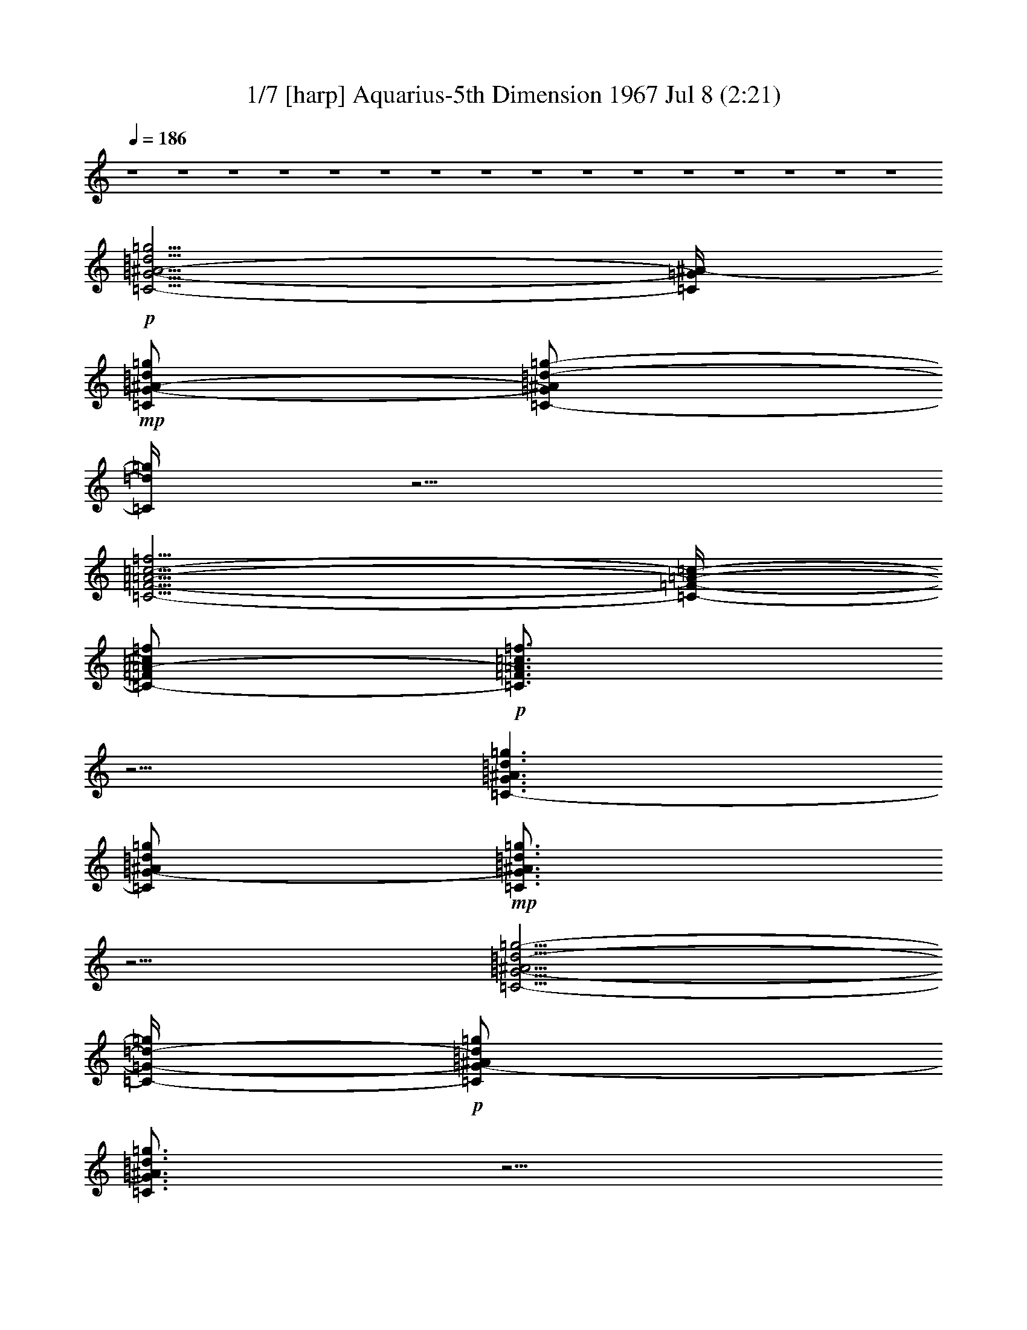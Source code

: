 %  Aquarius
%  conversion by morganfey
%  http://fefeconv.mirar.org/?filter_user=morganfey&view=all
%  8 Jul 5:22
%  using Firefern's ABC converter
%  
%  Artist: 
%  Mood: unknown
%  

X:1
T: 1/7 [harp] Aquarius-5th Dimension 1967 Jul 8 (2:21)
Z: Transcribed by Firefern's ABC sequencer
%  Transcribed for Lord of the Rings Online playing
%  Transpose: 0 (0 octaves)
%  Tempo factor: 100%
L: 1/4
K: C
Q: 1/4=186
z4 z4 z4 z4 z4 z4 z4 z4 z4 z4 z4 z4 z4 z4 z4 z4
+p+ [=C5/4-=G5/4-^A5/4-=d5/4=g5/4]
[=C/4=G/4^A/4-]
+mp+ [=C/2=G/2-^A/2-=d/2=g/2]
[=C/2-=G/2^A/2=d/2-=g/2-]
[=C/4=d/4=g/4]
z5/4
[=C5/4-=F5/4-=A5/4-=c5/4-=f5/4]
[=C/4-=F/4-=A/4-=c/4-]
[=C/2-=F/2=A/2-=c/2=f/2]
+p+ [=C3/4=F3/4=A3/4=c3/4=f3/4]
z5/4
[=C3/2-=G3/2^A3/2=d3/2=g3/2]
[=C/2=G/2-^A/2=d/2=g/2]
+mp+ [=C3/4=G3/4^A3/4=d3/4=g3/4]
z5/4
[=C5/4-=G5/4-^A5/4=d5/4-=g5/4-]
[=C/4-=G/4-=d/4-=g/4]
+p+ [=C/2=G/2-^A/2=d/2=g/2]
[=C3/4=G3/4^A3/4=d3/4=g3/4]
z5/4
[=C3/2=G3/2-^A3/2=d3/2=g3/2]
[=C/2-=G/2^A/2-=d/2=g/2]
+mp+ [=C/2-=G/2^A/2-=d/2-=g/2-]
[=C/4^A/4=d/4=g/4]
z5/4
[=C3/2=F3/2=A3/2=c3/2=f3/2]
[=C/2-=F/2=A/2-=c/2=f/2]
[=C3/4=F3/4-=A3/4=c3/4=f3/4]
+pp+ =F/4
z
+p+ [=C3/2-=G3/2^A3/2-=d3/2=g3/2]
[=C/2=G/2^A/2=d/2=g/2]
+mp+ [=C3/4=G3/4^A3/4=d3/4=g3/4]
z5/4
[=C3/2-=G3/2-^A3/2=d3/2=g3/2]
[=C/2=G/2^A/2-=d/2=g/2]
+p+ [=C/2-=G/2^A/2-=d/2-=g/2-]
[=C/4^A/4=d/4=g/4]
z5/4
[=C3/2-=G3/2-^A3/2=d3/2-=g3/2]
[=C/2=G/2^A/2=d/2=g/2]
+mp+ [=C3/4=G3/4^A3/4=d3/4=g3/4-]
=g/4
z
[=C5/4-=F5/4-=A5/4-=c5/4-=f5/4]
[=C/4-=F/4-=A/4=c/4-]
[=C/2=F/2=A/2=c/2=f/2]
[=C3/4=F3/4-=A3/4=c3/4=f3/4]
+p+ =F/4
z
[=C5/4-=G5/4-^A5/4-=d5/4-=g5/4]
[=C/4-=G/4^A/4=d/4]
[=C/2-=G/2-^A/2=d/2=g/2]
+mp+ [=C3/4=G3/4^A3/4=d3/4=g3/4-]
=g/4
z
[=C5/4-=G5/4-^A5/4-=d5/4-=g5/4]
[=C/4-=G/4^A/4=d/4]
[=C/2=G/2-^A/2-=d/2=g/2]
+p+ [=C3/4=G3/4^A3/4=d3/4=g3/4]
z5/4
+mp+ [^D5/4-^A5/4-^d5/4=g5/4]
+p+ [^D/4^A/4]
[^D/2^A/2^d/2-=g/2]
[^D3/4^A3/4^d3/4=g3/4]
z5/4
[=F3/2=c3/2-=f3/2=a3/2]
[=F/2-=c/2-=f/2-=a/2]
[=F3/4=c3/4=f3/4=a3/4]
z5/4
[=F3/4-^A3/4-=d3/4-=f3/4^a3/4]
[=F/4^A/4=d/4]
z4 z3
[^G,3/2-^D3/2^G3/2-=c3/2-^d3/2^g3/2]
[^G,/2-^D/2-^G/2-=c/2-^d/2^g/2-]
[^G,/2-^D/2-^G/2-=c/2^d/2-^g/2]
+mp+ [^G,/4-^D/4^G/4-=c/4-^d/4-^g/4-]
[^G,/4^G/4=c/4-^d/4-^g/4-]
[=c/4^d/4-^g/4]
+p+ ^d/4
z/2
[^G,5/4-^D5/4-^G5/4-=c5/4-^d5/4^g5/4]
[^G,/4^D/4^G/4=c/4-]
[^G,/4^D/4-^G/4-=c/4-^d/4-^g/4-]
[^D/4-^G/4-=c/4-^d/4^g/4]
+mp+ [^G,/2-^D/2-^G/2-=c/2-^d/2^g/2]
+p+ [^G,/4^D/4^G/4=c/4^d/4-^g/4-]
[^d/4^g/4]
z/2
[^G,/2-^D/2-^G/2=c/2-^d/2^g/2]
+mp+ [^G,3/2-^D3/2^G3/2=c3/2^d3/2^g3/2]
+p+ [^G,/2-^D/2^G/2-=c/2^d/2^g/2]
+mp+ [^G,/2-^D/2^G/2-=c/2-^d/2^g/2]
[^G,/4^D/4^G/4=c/4^d/4^g/4]
z3/4
+p+ [^G,/2-^D/2-^G/2-=c/2-^d/2-^g/2]
[^G,3/2-^D3/2-^G3/2-=c3/2^d3/2^g3/2]
+mp+ [^G,/2-^D/2^G/2-=c/2-^d/2^g/2]
+p+ [^G,/2-^D/2-^G/2-=c/2-^d/2^g/2]
[^G,/4^D/4^G/4=c/4^d/4^g/4-]
^g/4
z/2
[=C/4-=G/4=c/4-=g/4-]
[=C/4-=c/4=g/4]
+mp+ [=C5/4=G5/4-=c5/4-^d5/4-=g5/4-]
[=G/4=c/4^d/4=g/4]
[=C/2-=G/2=c/2-^d/2=g/2]
+p+ [=C/2-=G/2-=c/2-^d/2=g/2]
+mp+ [=C/4=G/4=c/4^d/4=g/4]
z3/4
+p+ [=C/2=G/2-=c/2^d/2=g/2]
[=C3/2-=G3/2-=c3/2^d3/2=g3/2]
+mp+ [=C/2-=G/2-=c/2-^d/2=g/2]
[=C/2-=G/2-=c/2^d/2-=g/2]
+p+ [=C/4=G/4=c/4^d/4-=g/4-]
[^d/4-=g/4]
^d/4
z/4
+pp+ =f/2
+mp+ [=F,5/4-=C5/4-=F5/4-=A5/4-=c5/4=f5/4-]
[=F,/4-=C/4=F/4-=A/4-=f/4]
+p+ [=F,/4-=C/4=F/4-=A/4-=c/4-=f/4-]
[=F,/4=F/4-=A/4=c/4=f/4]
+mp+ [=F,/2-=C/2-=F/2-=A/2=c/2-=f/2]
[=F,/4=C/4=F/4=A/4=c/4=f/4-]
+p+ =f/4
z/2
[=F,/4=C/4=F/4-=A/4-=c/4-=f/4-]
+pp+ [=F/4-=A/4=c/4=f/4]
+mp+ [=F,3/2-=C3/2-=F3/2=A3/2=c3/2=f3/2]
[=F,-=C-=F-=A=c-=f]
[=F,/4=C/4=F/4=A/4-=c/4-=f/4-]
[=A/4=c/4=f/4]
z/2
+pp+ [=F,/2=C/2=F/2-=A/2=c/2=f/2]
+mp+ [=F,3/2-=C3/2=F3/2-=A3/2=c3/2-=f3/2]
[=F,-=C-=F-=A=c-=f]
+p+ [=F,/4-=C/4=F/4=A/4-=c/4=f/4-]
[=F,/4=A/4-=f/4-]
[=A/4=f/4]
z/4
+mp+ [=F,/4-=C/4=F/4-=A/4-=c/4-=f/4-]
[=F,/4=F/4-=A/4-=c/4=f/4]
[=F,-=C-=F-=A-=c-=f]
+p+ [=F,/2-=C/2-=F/2-=A/2=c/2=f/2]
+mp+ [=F,/2-=C/2=F/2=A/2-=c/2-=f/2-]
[=F,/2-=C/2-=F/2-=A/2=c/2-=f/2]
[=F,/4=C/4=F/4-=A/4-=c/4=f/4-]
[=F/4=A/4=f/4]
z/2
+pp+ [=C/4-=G/4]
=C/4
+mp+ [=C3/4-=G3/4-=c3/4-^d3/4-=g3/4]
+p+ [=C/4-=G/4-=c/4-^d/4-]
[=C/4-=G/4-=c/4-^d/4=g/4-]
[=C/4-=G/4-=c/4-=g/4]
+mp+ [=C/4-=G/4=c/4-^d/4-=g/4-]
[=C/4=c/4-^d/4=g/4]
[=C/2-=G/2=c/2^d/2-=g/2]
+p+ [=C/4=G/4=c/4-^d/4-=g/4-]
[=c/4^d/4=g/4]
z/2
[=C/4-=G/4=c/4-^d/4-=g/4-]
[=C/4-=c/4^d/4=g/4]
+mp+ [=C-=G-=c^d-=g]
+p+ [=C/2-=G/2-^d/2=g/2]
+mp+ [=C/2=G/2-=c/2^d/2-=g/2-]
[=C/2=G/2-=c/2^d/2=g/2]
[=C/4=G/4=c/4^d/4=g/4-]
=g/4
z/2
+p+ [=G/4-=c/4^d/4-=g/4-]
[=G/4-^d/4=g/4]
[=C/2-=G/2-=c/2-^d/2-=g/2]
[=C=G-=c-^d=g]
+mp+ [=C/2-=G/2=c/2-^d/2=g/2]
[=C/2-=G/2-=c/2-^d/2=g/2]
+p+ [=C/4=G/4=c/4^d/4=g/4]
z3/4
[=C/2-=G/2-=c/2^d/2=g/2]
[=C/2-=G/2-=c/2-^d/2-=g/2]
+mp+ [=C-=G-=c^d=g]
[=C/2-=G/2-=c/2-^d/2=g/2-]
[=C/4-=G/4-=c/4-^d/4-=g/4]
+p+ [=C/4-=G/4-=c/4^d/4]
+mp+ [=C/4=G/4-=c/4-^d/4-=g/4-]
[=G/4-=c/4^d/4-=g/4]
+p+ [=C/4-=G/4=c/4-^d/4-=g/4-]
[=C/4=c/4^d/4=g/4]
z/2
[^A,5/4-=F5/4-^A5/4-=d5/4-=f5/4^a5/4]
[^A,/4-=F/4-^A/4-=d/4-]
[^A,/4-=F/4^A/4-=d/4-=f/4-^a/4-]
[^A,/4^A/4-=d/4-=f/4^a/4]
[^A,3/4-=F3/4^A3/4-=d3/4-=f3/4-^a3/4-]
[^A,/4^A/4=d/4=f/4-^a/4-]
[=f/4^a/4]
z/4
+pp+ [^D/4-^A/4]
^D/4
+p+ [^D/2-^A/2-^d/2=g/2-]
[^D/2-^A/2-^d/2-=g/2]
[^D/2^A/2-^d/2=g/2]
[^D/2-^A/2^d/2=g/2]
[^D^A-^d=g-]
[^A/4=g/4]
z3/4
[^A,-=F-^A-=d=f-^a-]
[^A,/4-=F/4-^A/4-=f/4-^a/4]
[^A,/4-=F/4^A/4=f/4]
[^A,/2-=F/2-^A/2-=d/2-=f/2^a/2]
[^A,=F^A=d=f-^a-]
[=f/4^a/4]
z/4
+pp+ ^D/2
+p+ [^D3/2-^A3/2-^d3/2=g3/2]
[^D/2^A/2-^d/2=g/2-]
[^D^A^d-=g-]
[^d/4=g/4-]
=g/4
z/2
[^A,-=F-^A-=d=f-^a-]
[^A,/2=F/2^A/2-=f/2^a/2]
[^A,/2=F/2-^A/2-=d/2=f/2-^a/2]
[^A,3/4-=F3/4^A3/4-=d3/4-=f3/4-^a3/4-]
[^A,/4^A/4=d/4=f/4^a/4-]
^a/2
+pp+ [^D/2^A/2^d/2]
+p+ [^D-^A-^d=g-]
[^D/2^A/2-=g/2]
+mp+ [^D/2^A/2-^d/2-=g/2]
+p+ [^D3/4-^A3/4^d3/4-=g3/4-]
[^D/4^d/4=g/4-]
=g/4
z/4
+pp+ [=C/4=G/4^d/4-=g/4-]
[^d/4=g/4]
+mp+ [=C=G-=c^d=g]
[=C/4=G/4=c/4^d/4-=g/4-]
[^d/4=g/4]
z/2
[=D-=F^A=d-=g-]
[=D/4=d/4=g/4]
z3/4
+p+ [^D-=G-^A-^d=g-]
[^D/4-=G/4-^A/4-=g/4]
[^D/4-=G/4^A/4]
+mp+ [^D3/4-=G3/4-^A3/4-^d3/4-=g3/4]
+p+ [^D/4=G/4-^A/4^d/4]
+mp+ [^D/4-=G/4^A/4^d/4-=g/4-]
[^D/4^d/4-=g/4-]
[^d/4=g/4]
z/4
+pp+ [^D/4=G/4^d/4]
z/4
+mp+ [^D-=G-^A-^d=g]
[^D/4=G/4^A/4^d/4=g/4-]
=g/4
z/2
[=D=GB-=d-=g]
+p+ [B/4=d/4]
z/4
+pp+ =g/2
+mp+ [=C-=G-=c-^d-=g]
+p+ [=C/4-=G/4-=c/4^d/4=g/4-]
+pp+ [=C/4-=G/4-=g/4]
+p+ [=C3/4-=G3/4-=c3/4-^d3/4-=g3/4]
[=C/4-=G/4-=c/4-^d/4]
+mp+ [=C/2=G/2=c/2^d/2=g/2]
z/2
+p+ [=C/2-=G/2=c/2^d/2=g/2]
[=C5/4=G5/4=c5/4^d5/4=g5/4]
z/4
+pp+ =C/4
z/4
+p+ [=C-=F-^G=c=f]
[=C/4=F/4=c/4-=f/4-]
[=c/4-=f/4]
=c/4
z/4
+mp+ [=D3/2-=G3/2-^A3/2=d3/2=g3/2]
+p+ [=D=G^A-=d=g]
[=D/2=G/2-^A/2-=d/2=g/2]
[=G/4^A/4=d/4-=g/4]
=d/4
z/2
[=C3/4-=F3/4-^G3/4=c3/4-=f3/4]
+pp+ [=C/4=F/4=c/4]
z/2
+p+ [=F,/4=C/4-=F/4-^G/4-=c/4-=f/4-]
[=C/4=F/4-^G/4-=c/4-=f/4-]
[=F,3/4-=C3/4-=F3/4-^G3/4-=c3/4-=f3/4]
[=F,/4=C/4=F/4^G/4=c/4]
[^G/4=c/4=f/4]
z/4
+pp+ [=C/4=F/4=f/4-]
=f/4
+p+ [=F,3/4-=C3/4-=F3/4-^G3/4-=c3/4=f3/4-]
[=F,/4=C/4=F/4^G/4=f/4]
[=c/4=f/4]
z/4
+mp+ [=F,/2-=C/2-=F/2^G/2-=c/2=f/2-]
[=F,=C=F^G=c=f-]
=f/4
z/4
+pp+ [=C/4-=F/4]
=C/4-
+mp+ [=F,-=C=F-^G=c-=f]
+p+ [=F,/4=F/4=c/4=f/4]
z/4
[=C/2-=F/2-^G/2=c/2=f/2-]
[=F,=C=F^G=c=f]
z/2
+pp+ [=C/4=F/4-=c/4-]
[=F/4=c/4-]
+p+ [=F,3/4-=C3/4=F3/4^G3/4=c3/4=f3/4]
=F,/4
z/2
+mp+ [=F,/2-=C/2-=F/2-^G/2-=c/2-=f/2]
+p+ [=F,3/4=C3/4=F3/4-^G3/4=c3/4=f3/4]
+pp+ =F/4
z/2
=G/2
+mp+ [=C=G^A=d=g]
z/2
+p+ [=C/2=G/2-^A/2=d/2-=g/2]
[=C=G^A=d=g]
z/2
+pp+ [=C/2-=G/2]
+p+ [=C=G^A=d=g]
z/2
[=C/2-=G/2-^A/2-=d/2=g/2-]
[=C=G^A=d=g]
=g/4
z/4
+pp+ =C/2
+p+ [=C=G^A=d=g]
z/2
[=C/2-=G/2-^A/2-=d/2-=g/2]
[=C=G^A=d=g]
z/2
[=C/2-=G/2-^A/2=d/2=g/2]
+mp+ [=C=G^A=d=g]
+p+ =g/4
z/4
[=C/2-=G/2-^A/2-=d/2-=g/2]
+mp+ [=C3/4-=G3/4-^A3/4=d3/4-=g3/4-]
[=C/4=G/4=d/4=g/4]
z/2
+pp+ [=G/2^A/2]
+p+ [=C=G^A=d=g]
=g/4
z/4
[=C/2=G/2-^A/2=d/2=g/2]
[=C/2=G/2-^A/2-=d/2-=g/2-]
[=G/4^A/4-=d/4-=g/4-]
[^A/4=d/4-=g/4-]
[=d/4=g/4-]
=g/4
+pp+ [=C/2-=G/2]
+mp+ [=C3/4=G3/4-^A3/4-=d3/4-=g3/4-]
[=G/4^A/4=d/4-=g/4-]
[=d/4=g/4]
z/4
[=C/2-=G/2^A/2=d/2-=g/2]
[=C=G^A=d-=g-]
[=d/2=g/2]
z/2
[=C3/4-=G3/4^A3/4=d3/4-=g3/4-]
[=C/4=d/4=g/4]
z/2
[=C/2-=G/2^A/2=d/2=g/2]
[=C=G^A=d-=g-]
[=d/2=g/2]
+pp+ =G/2
+mp+ [=C=G^A=d=g]
+pp+ =g/4
z/4
+p+ [=C/2=G/2^A/2=d/2=g/2]
+mp+ [=C=G^A=d-=g-]
[=d/2=g/2]
z/2
+p+ [=C5/4-=G5/4-^A5/4-=d5/4=g5/4]
[=C/4=G/4^A/4-]
+mp+ [=C/2=G/2-^A/2-=d/2=g/2]
[=C/2-=G/2^A/2=d/2-=g/2-]
[=C/4=d/4=g/4]
z5/4
[=C5/4-=F5/4-=A5/4-=c5/4-=f5/4]
[=C/4-=F/4-=A/4-=c/4-]
[=C/2-=F/2=A/2-=c/2=f/2]
[=C3/4=F3/4=A3/4=c3/4=f3/4]
z5/4
+p+ [=C3/2-=G3/2^A3/2=d3/2=g3/2]
[=C/2=G/2-^A/2=d/2=g/2]
+mp+ [=C3/4=G3/4^A3/4=d3/4=g3/4]
z5/4
[=C5/4-=G5/4-^A5/4=d5/4-=g5/4-]
[=C/4-=G/4-=d/4-=g/4]
+p+ [=C/2=G/2-^A/2=d/2=g/2]
[=C3/4=G3/4^A3/4=d3/4=g3/4]
z5/4
[=C3/2=G3/2-^A3/2=d3/2=g3/2]
[=C/2-=G/2^A/2-=d/2=g/2]
+mp+ [=C/2-=G/2^A/2-=d/2-=g/2-]
[=C/4^A/4=d/4=g/4]
z5/4
[=C3/2=F3/2=A3/2=c3/2=f3/2]
[=C/2-=F/2=A/2-=c/2=f/2]
[=C3/4=F3/4-=A3/4=c3/4=f3/4]
+pp+ =F/4
z
+p+ [=C3/2-=G3/2^A3/2-=d3/2=g3/2]
[=C/2=G/2^A/2=d/2=g/2]
+mp+ [=C3/4=G3/4^A3/4=d3/4=g3/4]
z5/4
[=C3/2-=G3/2-^A3/2=d3/2=g3/2]
[=C/2=G/2^A/2-=d/2=g/2]
+p+ [=C/2-=G/2^A/2-=d/2-=g/2-]
[=C/4^A/4=d/4=g/4]
z5/4
[=C3/2-=G3/2-^A3/2=d3/2-=g3/2]
[=C/2=G/2^A/2=d/2=g/2]
+mp+ [=C3/4=G3/4^A3/4=d3/4=g3/4-]
=g/4
z
[=C5/4-=F5/4-=A5/4-=c5/4-=f5/4]
[=C/4-=F/4-=A/4=c/4-]
[=C/2=F/2=A/2=c/2=f/2]
[=C3/4=F3/4-=A3/4=c3/4=f3/4]
+p+ =F/4
z
[=C5/4-=G5/4-^A5/4-=d5/4-=g5/4]
[=C/4-=G/4^A/4=d/4]
[=C/2-=G/2-^A/2=d/2=g/2]
+mp+ [=C3/4=G3/4^A3/4=d3/4=g3/4-]
=g/4
z
[=C5/4-=G5/4-^A5/4-=d5/4-=g5/4]
[=C/4-=G/4^A/4=d/4]
[=C/2=G/2-^A/2-=d/2=g/2]
+p+ [=C3/4=G3/4^A3/4=d3/4=g3/4]
z5/4
+mp+ [^D5/4-^A5/4-^d5/4=g5/4]
+p+ [^D/4^A/4]
[^D/2^A/2^d/2-=g/2]
[^D3/4^A3/4^d3/4=g3/4]
z5/4
[=F3/2=c3/2-=f3/2=a3/2]
[=F/2-=c/2-=f/2-=a/2]
[=F3/4=c3/4=f3/4=a3/4]
z5/4
[=F3/4-^A3/4-=d3/4-=f3/4^a3/4]
[=F/4^A/4=d/4]
z4 z3
[^G,3/2-^D3/2^G3/2-=c3/2-^d3/2^g3/2]
[^G,/2-^D/2-^G/2-=c/2-^d/2^g/2-]
[^G,/2-^D/2-^G/2-=c/2^d/2-^g/2]
+mp+ [^G,/4-^D/4^G/4-=c/4-^d/4-^g/4-]
[^G,/4^G/4=c/4-^d/4-^g/4-]
[=c/4^d/4-^g/4]
+p+ ^d/4
z/2
[^G,5/4-^D5/4-^G5/4-=c5/4-^d5/4^g5/4]
[^G,/4^D/4^G/4=c/4-]
[^G,/4^D/4-^G/4-=c/4-^d/4-^g/4-]
[^D/4-^G/4-=c/4-^d/4^g/4]
+mp+ [^G,/2-^D/2-^G/2-=c/2-^d/2^g/2]
+p+ [^G,/4^D/4^G/4=c/4^d/4-^g/4-]
[^d/4^g/4]
z/2
[^G,/2-^D/2-^G/2=c/2-^d/2^g/2]
+mp+ [^G,3/2-^D3/2^G3/2=c3/2^d3/2^g3/2]
+p+ [^G,/2-^D/2^G/2-=c/2^d/2^g/2]
+mp+ [^G,/2-^D/2^G/2-=c/2-^d/2^g/2]
[^G,/4^D/4^G/4=c/4^d/4^g/4]
z3/4
+p+ [^G,/2-^D/2-^G/2-=c/2-^d/2-^g/2]
[^G,3/2-^D3/2-^G3/2-=c3/2^d3/2^g3/2]
+mp+ [^G,/2-^D/2^G/2-=c/2-^d/2^g/2]
+p+ [^G,/2-^D/2-^G/2-=c/2-^d/2^g/2]
[^G,/4^D/4^G/4=c/4^d/4^g/4-]
^g/4
z/2
[=C/4-=G/4=c/4-=g/4-]
[=C/4-=c/4=g/4]
+mp+ [=C5/4=G5/4-=c5/4-^d5/4-=g5/4-]
[=G/4=c/4^d/4=g/4]
[=C/2-=G/2=c/2-^d/2=g/2]
+p+ [=C/2-=G/2-=c/2-^d/2=g/2]
+mp+ [=C/4=G/4=c/4^d/4=g/4]
z3/4
+p+ [=C/2=G/2-=c/2^d/2=g/2]
[=C3/2-=G3/2-=c3/2^d3/2=g3/2]
+mp+ [=C/2-=G/2-=c/2-^d/2=g/2]
[=C/2-=G/2-=c/2^d/2-=g/2]
+p+ [=C/4=G/4=c/4^d/4-=g/4-]
[^d/4-=g/4]
^d/4
z/4
+pp+ =f/2
+mp+ [=F,5/4-=C5/4-=F5/4-=A5/4-=c5/4=f5/4-]
[=F,/4-=C/4=F/4-=A/4-=f/4]
+p+ [=F,/4-=C/4=F/4-=A/4-=c/4-=f/4-]
[=F,/4=F/4-=A/4=c/4=f/4]
+mp+ [=F,/2-=C/2-=F/2-=A/2=c/2-=f/2]
[=F,/4=C/4=F/4=A/4=c/4=f/4-]
+p+ =f/4
z/2
[=F,/4=C/4=F/4-=A/4-=c/4-=f/4-]
+pp+ [=F/4-=A/4=c/4=f/4]
+mp+ [=F,3/2-=C3/2-=F3/2=A3/2=c3/2=f3/2]
[=F,-=C-=F-=A=c-=f]
[=F,/4=C/4=F/4=A/4-=c/4-=f/4-]
[=A/4=c/4=f/4]
z/2
+pp+ [=F,/2=C/2=F/2-=A/2=c/2=f/2]
+mp+ [=F,3/2-=C3/2=F3/2-=A3/2=c3/2-=f3/2]
[=F,-=C-=F-=A=c-=f]
+p+ [=F,/4-=C/4=F/4=A/4-=c/4=f/4-]
[=F,/4=A/4-=f/4-]
[=A/4=f/4]
z/4
+mp+ [=F,/4-=C/4=F/4-=A/4-=c/4-=f/4-]
[=F,/4=F/4-=A/4-=c/4=f/4]
[=F,-=C-=F-=A-=c-=f]
+p+ [=F,/2-=C/2-=F/2-=A/2=c/2=f/2]
+mp+ [=F,/2-=C/2=F/2=A/2-=c/2-=f/2-]
[=F,/2-=C/2-=F/2-=A/2=c/2-=f/2]
[=F,/4=C/4=F/4-=A/4-=c/4=f/4-]
[=F/4=A/4=f/4]
z/2
+pp+ [=C/4-=G/4]
=C/4
+mp+ [=C3/4-=G3/4-=c3/4-^d3/4-=g3/4]
+p+ [=C/4-=G/4-=c/4-^d/4-]
[=C/4-=G/4-=c/4-^d/4=g/4-]
[=C/4-=G/4-=c/4-=g/4]
+mp+ [=C/4-=G/4=c/4-^d/4-=g/4-]
[=C/4=c/4-^d/4=g/4]
[=C/2-=G/2=c/2^d/2-=g/2]
+p+ [=C/4=G/4=c/4-^d/4-=g/4-]
[=c/4^d/4=g/4]
z/2
[=C/4-=G/4=c/4-^d/4-=g/4-]
[=C/4-=c/4^d/4=g/4]
+mp+ [=C-=G-=c^d-=g]
+p+ [=C/2-=G/2-^d/2=g/2]
+mp+ [=C/2=G/2-=c/2^d/2-=g/2-]
[=C/2=G/2-=c/2^d/2=g/2]
[=C/4=G/4=c/4^d/4=g/4-]
=g/4
z/2
+p+ [=G/4-=c/4^d/4-=g/4-]
[=G/4-^d/4=g/4]
[=C/2-=G/2-=c/2-^d/2-=g/2]
[=C=G-=c-^d=g]
+mp+ [=C/2-=G/2=c/2-^d/2=g/2]
[=C/2-=G/2-=c/2-^d/2=g/2]
+p+ [=C/4=G/4=c/4^d/4=g/4]
z3/4
[=C/2-=G/2-=c/2^d/2=g/2]
[=C/2-=G/2-=c/2-^d/2-=g/2]
+mp+ [=C-=G-=c^d=g]
[=C/2-=G/2-=c/2-^d/2=g/2-]
[=C/4-=G/4-=c/4-^d/4-=g/4]
+p+ [=C/4-=G/4-=c/4^d/4]
+mp+ [=C/4=G/4-=c/4-^d/4-=g/4-]
[=G/4-=c/4^d/4-=g/4]
+p+ [=C/4-=G/4=c/4-^d/4-=g/4-]
[=C/4=c/4^d/4=g/4]
z/2
+mp+ [=F,5/4-=C5/4-=F5/4-=A5/4-=c5/4=f5/4-]
[=F,/4-=C/4=F/4-=A/4-=f/4]
+p+ [=F,/4-=C/4=F/4-=A/4-=c/4-=f/4-]
[=F,/4=F/4-=A/4=c/4=f/4]
+mp+ [=F,/2-=C/2-=F/2-=A/2=c/2-=f/2]
[=F,/4=C/4=F/4=A/4=c/4=f/4-]
+p+ =f/4
z/2
[=F,/4=C/4=F/4-=A/4-=c/4-=f/4-]
+pp+ [=F/4-=A/4=c/4=f/4]
+mp+ [=F,3/2-=C3/2-=F3/2=A3/2=c3/2=f3/2]
[=F,-=C-=F-=A=c-=f]
[=F,/4=C/4=F/4=A/4-=c/4-=f/4-]
[=A/4=c/4=f/4]
z/2
+pp+ [=F,/2=C/2=F/2-=A/2=c/2=f/2]
+mp+ [=F,3/2-=C3/2=F3/2-=A3/2=c3/2-=f3/2]
[=F,-=C-=F-=A=c-=f]
+p+ [=F,/4-=C/4=F/4=A/4-=c/4=f/4-]
[=F,/4=A/4-=f/4-]
[=A/4=f/4]
z/4
+mp+ [=F,/4-=C/4=F/4-=A/4-=c/4-=f/4-]
[=F,/4=F/4-=A/4-=c/4=f/4]
[=F,-=C-=F-=A-=c-=f]
+p+ [=F,/2-=C/2-=F/2-=A/2=c/2=f/2]
+mp+ [=F,/2-=C/2=F/2=A/2-=c/2-=f/2-]
[=F,/2-=C/2-=F/2-=A/2=c/2-=f/2]
[=F,/4=C/4=F/4-=A/4-=c/4=f/4-]
[=F/4=A/4=f/4]
z/2
+pp+ [=C/4-=G/4]
=C/4
+mp+ [=C3/4-=G3/4-=c3/4-^d3/4-=g3/4]
+p+ [=C/4-=G/4-=c/4-^d/4-]
[=C/4-=G/4-=c/4-^d/4=g/4-]
[=C/4-=G/4-=c/4-=g/4]
+mp+ [=C/4-=G/4=c/4-^d/4-=g/4-]
[=C/4=c/4-^d/4=g/4]
[=C/2-=G/2=c/2^d/2-=g/2]
+p+ [=C/4=G/4=c/4-^d/4-=g/4-]
[=c/4^d/4=g/4]
z/2
[=C/4-=G/4=c/4-^d/4-=g/4-]
[=C/4-=c/4^d/4=g/4]
+mp+ [=C-=G-=c^d-=g]
+p+ [=C/2-=G/2-^d/2=g/2]
+mp+ [=C/2=G/2-=c/2^d/2-=g/2-]
[=C/2=G/2-=c/2^d/2=g/2]
[=C/4=G/4=c/4^d/4=g/4-]
=g/4
z/2
+p+ [=G/4-=c/4^d/4-=g/4-]
[=G/4-^d/4=g/4]
[=C/2-=G/2-=c/2-^d/2-=g/2]
[=C=G-=c-^d=g]
+mp+ [=C/2-=G/2=c/2-^d/2=g/2]
[=C/2-=G/2-=c/2-^d/2=g/2]
+p+ [=C/4=G/4=c/4^d/4=g/4]
z3/4
[=C/2-=G/2-=c/2^d/2=g/2]
[=C/2-=G/2-=c/2-^d/2-=g/2]
+mp+ [=C-=G-=c^d=g]
[=C/2-=G/2-=c/2-^d/2=g/2-]
[=C/4-=G/4-=c/4-^d/4-=g/4]
+p+ [=C/4-=G/4-=c/4^d/4]
+mp+ [=C/4=G/4-=c/4-^d/4-=g/4-]
[=G/4-=c/4^d/4-=g/4]
+p+ [=C/4-=G/4=c/4-^d/4-=g/4-]
[=C/4=c/4^d/4=g/4]
z/2
+mf+ [=C17/4=G17/4=c17/4^d17/4]


X:2
T: 2/7 [theorbo] Aquarius-5th Dimension 1967 Jul 8 (2:21)
Z: Transcribed by Firefern's ABC sequencer
%  Transcribed for Lord of the Rings Online playing
%  Transpose: 0 (0 octaves)
%  Tempo factor: 100%
L: 1/4
K: C
Q: 1/4=186
z4 z4 z4 z4 z4 z4 z4
+p+ =C5/4
z/4
=C/2
=C
=G,
=C5/4
z/4
=C/2
=C
=G,
=C
z/2
=C/4
z/4
=C
=G,
=C5/4
z/4
=C/4
z/4
+mp+ =C
+p+ =G,
+mp+ =C5/4
z/4
+p+ =C/4
z/4
+mp+ =C
=G,
+mf+ =C
z/2
+mp+ =C/4
z/4
+mf+ =C
+mp+ =G,
+mf+ =C
z/2
+mp+ =C/4
z/4
+mf+ =C
+mp+ =G,
+mf+ =C5/4
z/4
+mp+ =C/4
z/4
=C
=G,
=C5/4
z/4
=C/2
+mf+ =C
+mp+ =G,
+mf+ =C
z/2
+mp+ =C/4
z/4
+mf+ =C
+mp+ =G,
+mf+ =C
z/2
=C/4
z/4
=C3/4
z/4
=G,
=C
z/2
=C/4
z/4
=C
+mp+ =G,
+mf+ =C
z/2
+mp+ =C/4
z/4
+mf+ =C
+mp+ =G,
+mf+ =C
z/2
+mp+ =C/4
z/4
+mf+ =C
+mp+ =G,
+mf+ =C3/4
z3/4
+mp+ =C/4
z/4
=C
=G,
+mf+ =C
z/2
+mp+ =C/4
z/4
=C
=G,
+mf+ =C3/4
z3/4
+mp+ =C/4
z/4
=C
=G,
+mf+ =C
z/2
=C/4
z/4
=C
+mp+ =G,
+mf+ =C
z/2
+mp+ =C/4
z/4
+mf+ =C
+mp+ =G,
+mf+ =C
z/2
+mp+ =C/4
z/4
+mf+ =C
+mp+ =G,
+mf+ =C
z/2
+mp+ =C/4
z/4
+mf+ =C
=G,3/4
z/4
^D3/4
z3/4
+f+ ^D/4
z/4
+mf+ ^D
+f+ ^A,3/4
z/4
=F
z/2
=F/4
z/4
=F3/4
z/4
+mf+ =F
+f+ ^A,3/4
z4 z13/4
+mp+ ^G
z/2
^G/4
z/4
+mf+ ^G
^D
^G
z/2
+mp+ ^G/4
z/4
+mf+ ^G
+mp+ ^D
+p+ ^G
z/2
+mp+ ^G/4
z/4
+mf+ ^G
+mp+ ^D
+mf+ ^G
z/2
^G/4
z/4
^G
+mp+ ^D
=C
z/2
=C/4
z/4
+mf+ =C
+mp+ =G,
+mf+ =C5/4
z/4
+mp+ =C/4
z/4
+mf+ =C2
=F
z/2
+mp+ =F/4
z/4
+mf+ =F7/4
z/4
=F
z/2
=F/4
z/4
=F3/2
z/2
=F5/4
z/4
+mp+ =F/4
z/4
+mf+ =F3/2
z/2
=F5/4
z/4
=F/4
z/4
=F7/4
z/4
=C5/4
z/4
=C/4
z/4
=C7/4
z/4
=C
z/2
+mp+ =C/4
z/4
=C3/2
z/2
+mf+ =C5/4
z/4
=G/2
+mp+ =c3/4
z/4
+mf+ =G
+mp+ =C5/4
z/4
+mf+ =G/2
=c
=G
^A
z/2
=F/2
^A3/4
z/4
=F
+f+ ^D
z/2
+mf+ =F/2
=G3/4
z/4
^D
^A
z/2
=F/2
^A3/4
z/4
=F
+f+ ^D
z/2
+mf+ =F/2
=G
^D
^A
z/2
=F/2
^A
=F
^D5/4
z/4
=F/2
+mp+ =G3/4
z/4
+mf+ ^D/2
z/2
=C2
=D2
^D5/4
z/4
+mp+ ^D/4
z/4
^D3/4
z/4
+mf+ ^D3/4
z/4
+mp+ ^D2
+mf+ =D2
=C5/4
z/4
=C/4
z/4
=C3/2
z/2
=C5/4
z/4
=C/2
+f+ =F2
+mf+ =G
z/2
+mp+ =G/4
z/4
+mf+ =G
=D
=F5/4
z/4
=F/4
z/4
=F5/4
z3/4
=F
z/2
=F/4
z/4
=F5/4
z3/4
=F
z/2
=F/4
z/4
=F3/2
z/2
=F
z/2
=F/4
z/4
=F5/4
z3/4
=C
z/2
=C/4
z/4
=C
z
+f+ =C
z/2
+mf+ =C/4
z/4
=C
z
=C
z/2
=C/4
z/4
=C5/4
z3/4
=C
z/2
=C/4
z/4
=C5/4
z3/4
=C
z/2
=C/4
z/4
=C5/4
z3/4
=C
z/2
=C/4
z/4
=C
z
=C
z/2
=C/4
z/4
=C
z
=C
z/2
=C/4
z/4
=C
z
=C
z/2
+mp+ =C/4
z/4
+mf+ =C
+mp+ =G,
+mf+ =C
z/2
=C/4
z/4
=C3/4
z/4
=G,
=C
z/2
=C/4
z/4
=C
+mp+ =G,
+mf+ =C
z/2
+mp+ =C/4
z/4
+mf+ =C
+mp+ =G,
+mf+ =C
z/2
+mp+ =C/4
z/4
+mf+ =C
+mp+ =G,
+mf+ =C3/4
z3/4
+mp+ =C/4
z/4
=C
=G,
+mf+ =C
z/2
+mp+ =C/4
z/4
=C
=G,
+mf+ =C3/4
z3/4
+mp+ =C/4
z/4
=C
=G,
+mf+ =C
z/2
=C/4
z/4
=C
+mp+ =G,
+mf+ =C
z/2
+mp+ =C/4
z/4
+mf+ =C
+mp+ =G,
+mf+ =C
z/2
+mp+ =C/4
z/4
+mf+ =C
+mp+ =G,
+mf+ =C
z/2
+mp+ =C/4
z/4
+mf+ =C
=G,3/4
z/4
^D3/4
z3/4
+f+ ^D/4
z/4
+mf+ ^D
+f+ ^A,3/4
z/4
=F
z/2
=F/4
z/4
=F3/4
z/4
+mf+ =F
+f+ ^A,3/4
z4 z13/4
+mp+ ^G
z/2
^G/4
z/4
+mf+ ^G
^D
^G
z/2
+mp+ ^G/4
z/4
+mf+ ^G
+mp+ ^D
+p+ ^G
z/2
+mp+ ^G/4
z/4
+mf+ ^G
+mp+ ^D
+mf+ ^G
z/2
^G/4
z/4
^G
+mp+ ^D
=C
z/2
=C/4
z/4
+mf+ =C
+mp+ =G,
+mf+ =C5/4
z/4
+mp+ =C/4
z/4
+mf+ =C2
=F
z/2
+mp+ =F/4
z/4
+mf+ =F7/4
z/4
=F
z/2
=F/4
z/4
=F3/2
z/2
=F5/4
z/4
+mp+ =F/4
z/4
+mf+ =F3/2
z/2
=F5/4
z/4
=F/4
z/4
=F7/4
z/4
=C5/4
z/4
=C/4
z/4
=C7/4
z/4
=C
z/2
+mp+ =C/4
z/4
=C3/2
z/2
+mf+ =C5/4
z/4
=G/2
+mp+ =c3/4
z/4
+mf+ =G
+mp+ =C5/4
z/4
+mf+ =G/2
=c
=G
=F
z/2
+mp+ =F/4
z/4
+mf+ =F7/4
z/4
=F
z/2
=F/4
z/4
=F3/2
z/2
=F5/4
z/4
+mp+ =F/4
z/4
+mf+ =F3/2
z/2
=F5/4
z/4
=F/4
z/4
=F7/4
z/4
=C5/4
z/4
=C/4
z/4
=C7/4
z/4
=C
z/2
+mp+ =C/4
z/4
=C3/2
z/2
=C/4
z/4
+p+ =C/4
z/4
+mp+ =C/4
z/4
=C/4
z/4
=C/4
z/4
=C/4
z/4
+p+ =C/4
z/4
=C/4
z/4
+mp+ =C/4
z/4
+p+ =C/4
z/4
+mp+ =C/4
z/4
=C/4
z/4
+mf+ =C/4
z/4
=C/4
z/4
=C/4
z/4
+f+ =C/4
z/4
=C17/4


X:3
T: 3/7 [lute] Aquarius-5th Dimension 1967 Jul 8 (2:21)
Z: Transcribed by Firefern's ABC sequencer
%  Transcribed for Lord of the Rings Online playing
%  Transpose: 0 (0 octaves)
%  Tempo factor: 100%
L: 1/4
K: C
Q: 1/4=186
z4 z4 z4 z4 z4 z4 z4 z4 z4 z4 z4 z4 z4 z4 z4 z4
+p+ [=D3-^D3-=G3]
[=D3/4-^D3/4-]
[=A,/4-=D/4-^D/4-]
[=A,2-=C2-=D2-^D2=F2-]
[=A,/2-=C/2-=D/2=F/2-]
[=A,/2=C/2=F/2-]
=F/4
z/2
+pp+ =D/4-
+p+ [=D7-^D7=G7]
+pp+ =D/4
z/2
=D/4-
+p+ [=D3-^D3=G3]
+pp+ =D/4
z3/4
+p+ [=A,3=C3=F3]
z3/4
+pp+ =D/4-
+p+ [=D7^D7=G7]
z3/4
[=D/4-^D/4-]
[=D3^D3=G3]
z
[=A,3-=C3=F3]
=A,/4
z/2
+pp+ =D/4-
+p+ [=D7-^D7=G7]
+pp+ =D/4
z4 z4 z4 z4 z4 z4 z4 z4 z4 z4 z4 z4 z4 z4 z4 z4 z4 z4 z4 z4 z4 z4 z4 z4 z4 z4 z4 z4 z4 z4 z4 z4 z4 z4 z4 z4 z4 z4 z4 z4 z4 z4 z3/4
+p+ [=D3-^D3=G3]
+pp+ =D/4
z/2
+p+ =A,/4-
[=A,3=C3=F3-]
=F/4
z/2
+pp+ =D/4-
+p+ [=D7-^D7=G7]
+pp+ =D/4
z/2
=D/4-
+p+ [=D3-^D3=G3]
+pp+ =D/4
z3/4
+p+ [=A,3=C3=F3]
z3/4
+pp+ =D/4-
+p+ [=D7^D7=G7]
z3/4
[=D/4-^D/4-]
[=D3^D3=G3]
z
[=A,3-=C3=F3]
=A,/4
z/2
+pp+ =D/4-
+p+ [=D7-^D7=G7]
+pp+ =D/4


X:4
T: 4/7 [flute] Aquarius-5th Dimension 1967 Jul 8 (2:21)
Z: Transcribed by Firefern's ABC sequencer
%  Transcribed for Lord of the Rings Online playing
%  Transpose: 0 (0 octaves)
%  Tempo factor: 100%
L: 1/4
K: C
Q: 1/4=186
z4 z4 z4 z4 z4 z
+p+ =D
=G3/4
z/4
=c
=A15/4
z5/4
=C
=F
^A
=G
=d
=c
=g4
z2
+mp+ =c
+p+ ^A
=f7/2
z3/2
^d
+mp+ ^A
+p+ ^F
^C
+mp+ E
+p+ =c2
^A3/4
z/4
=c
=d3/4
z/4
+ff+ =G4
=G-
[=G3/4=A3/4-]
=A/4
^A19/4
z/4
=c
^A/2
=A/2
z/2
=G
=F/2
z/2
=G11/2
=F
=G/2
=A/2
z/2
=A7/2
=G/2
z/2
=G/2
=F3/2
=G5/4
z/4
=G11/2
=A
^A5
=c
^A/2
=A/2
z/2
=G/2
=F3/2
=G3/4
z3/4
=G7/2
z/2
=F
=G4
=A3/4
z/4
=A/2
z/2
=A3/4
z/4
=A/2
^A3/4
z3/4
^A
=c
+f+ ^A/2
+ff+ =d3/2
=c
^A
=A
^G3/2
z/2
^G
=G
^G
^A/2
=c5/2
^G7/4
z/4
^G
=G
^G
^A/2
=c8
=c/2
z
^A
=c3/2
^d/2
=f8
=f3
z2
^d
=f3/2
^d3/2
=c8
=c15/4
z5/4
^A/2
=c/2
^A/2
^G/2
=G/2
=F/2
z/2
^G
=G7/4
z7/4
^G/2
^A/2
^G/2
=G/2
=F/2
z/2
^D/2
+f+ =F
+ff+ ^D/2
=C/2
^A,5/4
z5/4
^A/2
=c/2
^A/2
^G/2
=G3/4
z/4
=F/2
^G
=G3/2
^G
=G
^G/2
=G/2
z/2
^A3/2
^G
=G/2
=F7
z5/2
=F
^D
=F
^D/2
=G3/4
z/4
=F/2
z/2
^D
+f+ =D3/4
z/4
+ff+ =C3/2
^A,
=C3/2
^D/2
=F8
=F2
z3
^d
=f3/2
^d3/2
=c8
=c3/2
z4 z4 z4 z4 z3/2
=G
=A
^A19/4
z/4
=c
^A/2
=A/2
z/2
=G
=F/2
z/2
=G11/2
=F
=G3/4
z/4
=A/2
=A7/2
=G3/4
z/4
=G/2
=F3/2
=F/2
=G3/4
z/4
=G11/2
=A
^A5
=c
^A/2
=A/2
+f+ =G/2
+ff+ =F/4
z/4
=F3/2
=G/2
=G7/2
z3/2
^A
=G4
=A3/4
z/4
=A/2
z/2
=A3/4
z/4
=A/2
^A3/4
z3/4
^A
=c
+f+ ^A/2
+ff+ =d3/2
=c
^A
=A
^G3/2
z/2
^G
=G
^G
^A/2
=c5/2
^G7/4
z/4
^G
=G
^G
^A/2
=c5/2
=c6
z
^A
=c3/2
^d/2
=f8
=f3
z2
^d
=f3/2
^d3/2
=c8
=c15/4
z/4
^A
=c3/2
^d/2
=f8
=f3
z2
^d
=f3/2
^d3/2
=c8
=c15/4


X:5
T: 5/7 [flute] Aquarius-5th Dimension 1967 Jul 8 (2:21)
Z: Transcribed by Firefern's ABC sequencer
%  Transcribed for Lord of the Rings Online playing
%  Transpose: 0 (0 octaves)
%  Tempo factor: 100%
L: 1/4
K: C
Q: 1/4=186
z4 z4 z4 z4 z
+mf+ =D
=G
=c
=A17/4
z3/4
+mp+ ^C
^F
+mf+ B
^G4
z4
=G
=d
^A
+mp+ ^F
+mf+ =F7/2
z/2
+mp+ =F
+mf+ =c
+mp+ ^G
+mf+ E
+mp+ ^D7
z3
+mf+ =F
+mp+ =D
+mf+ =G17/4
z4 z4 z4 z4 z4 z4 z4 z4 z4 z4 z4 z4 z4 z4 z3/4
[^A,^A]
[=C^A]
+mp+ [^A,/2^A/2]
+mf+ [^A,3/2=D3/2^A3/2]
[=F,=C=F]
[=D,^A,=D]
+mp+ [=F,=A,=F]
+mf+ [^D,2=C2^D2]
[^D,=C^D]
[^D,=C^D]
[^D,=C^D]
[^D,/2=C/2^D/2]
[^D,3/2-=C3/2^D3/2]
^D,/4
z3/4
[^D,7/4=C7/4-^D7/4-]
[=C/4^D/4]
[^D,=C^D]
+mp+ [^D,=C^D]
+mf+ [^D,=C^D]
+mp+ [^D,/2=C/2^D/2]
+mf+ [=C5/2-^D5/2-^G5/2]
[=C11/2^D11/2=G11/2-]
[=C3/4^D3/4=G3/4]
z3/4
[^D^A]
[=C3/2=F3/2=A3/2]
+mp+ [^A,/2=G/2^A/2]
+mf+ [=C8=A8=c8]
[=C7/2=A7/2=c7/2]
z3/2
[=C^D=c]
[=D3/2=F3/2^A3/2]
[=C3/2^D3/2^A3/2]
[=G,8^D8=G8]
[=G,9/2^D9/2=G9/2]
z/2
=d/2
^d/2
=d/2
+mp+ =c/2
+f+ ^A/2
^G/4
z3/4
=c
^A2
z3/2
=c/2
+mp+ =d/2
+mf+ =c/2
^A/2
^G3/4
z/4
=G/2
+f+ ^G3/4
z/4
+mf+ =G
+mp+ =G5/4
z4 z4 z4 z13/4
+mf+ =G
=F
=G
+mp+ =F
+mf+ ^G
+mp+ =G/2
+mf+ =F
^D11/2
z4 z
+f+ ^A,
+mf+ =C3/2
[^A,/2=C/2^D/2]
[^G,2-=C2-=F2]
[^G,4-=C4-^G4]
[^G,2=C2=c2-]
[^G,2-=C2-=c2]
[^G,11/4-=C11/4-=f11/4]
[^G,/4=C/4]
[=C=c]
+f+ [=D3/2^A3/2]
+mf+ [=F3/2^A3/2]
+f+ [^D8=G8]
[^D=G]
z4 z4 z4 z4 z4 z4 z4 z4 z4 z4 z4 z4 z4 z4 z4 z4 z3
+mf+ [=G,3/4^A,3/4-=D3/4-]
[^A,/4=D/4]
[=G,4^A,4^D4]
+mp+ [=A,=C=F]
[=A,=C=F]
[=A,=C=F]
[=A,/2=C/2=F/2]
[^A,3/4=D3/4=F3/4]
z3/4
+mf+ [^A,^A]
[=C^A]
+mp+ [^A,/2^A/2]
+f+ [^A,5/4=D5/4-^A5/4-]
[=D/4^A/4]
+mf+ [=F,=C=F]
+f+ [=D,^A,=D]
+mf+ [=F,=A,=F]
[^D,2=C2^D2]
[^D,=C^D]
[^D,=C^D]
[^D,3/4=C3/4-^D3/4-]
[=C/4^D/4]
[^D,/2=C/2^D/2]
[^D,5/2=C5/2^D5/2]
[^D,2=C2^D2]
[^D,=C^D]
+mp+ [^D,=C^D]
+mf+ [^D,=C^D]
+mp+ [^D,/2=C/2^D/2]
+mf+ [=C5/2-^D5/2-^G5/2]
[=C11/2^D11/2=G11/2-]
[=C3/4^D3/4=G3/4]
z3/4
[^D^A]
[=C3/2=F3/2=A3/2]
+mp+ [^A,/2=G/2^A/2]
+mf+ [=C8=A8=c8]
[=C7/2=A7/2=c7/2]
z3/2
[=C^D=c]
[=D3/2=F3/2^A3/2]
[=C3/2^D3/2^A3/2]
[=G,8^D8=G8]
[=G,4^D4=G4]
[^D^A]
[=C3/2=F3/2=A3/2]
+mp+ [^A,/2=G/2^A/2]
+mf+ [=C8=A8=c8]
[=C13/4-=A13/4=c13/4]
=C/4
z3/2
[=C^D=c]
[=D3/2=F3/2^A3/2]
[=C3/2^D3/2^A3/2]
[=G,8^D8=G8]
[=G,4^D4=G4]


X:6
T: 6/7 [clarinet] Aquarius-5th Dimension 1967 Jul 8 (2:21)
Z: Transcribed by Firefern's ABC sequencer
%  Transcribed for Lord of the Rings Online playing
%  Transpose: 0 (0 octaves)
%  Tempo factor: 100%
L: 1/4
K: C
Q: 1/4=186
z4 z4 z4 z4
+mp+ [=A8=d8=g8]
[=A4-=d4=g4-]
[=A4=c4=g4]
[=A4-B4-=g4]
[=A/4-B/4e/4-]
[=A15/4e15/4]
[^A4=f4]
[=G4=d4]
[^G4^d4]
[=G8=c8]
[=G4=c4]
+mf+ =d4
+mp+ =c4
=d29/4
z3/4
=d4
=c4
=d29/4
z3/4
=d15/4
z/4
=c4
=d8
^d4
=f4
z4 z4 z4 z4 z4 z4 z
+pp+ [=c/4^d/4]
z/4
[=c/2^d/2]
z/2
[=c21/4-^d21/4]
=c/4
z4
+p+ [=F-=A-=c]
+pp+ [=F/2=A/2]
+p+ [=G/2^A/2-^d/2-]
[^A/4^d/4]
z3/4
[=A17/4=c17/4=f17/4]
z/4
+pp+ [=A/4=c/4-=f/4-]
[=c/4=f/4]
z/2
+p+ [=A/4=c/4-=f/4-]
[=c/4=f/4]
z/2
+pp+ [=A/4=c/4=f/4]
z/4
+mp+ [=A3/4=c3/4-=f3/4]
+p+ =c/4
z4 z2
^d5/4
z/4
=c3-
+mf+ [=G5-=c5]
[=G/2=c/2-]
[=G/2-=c/2]
[=G/4^G/4-]
^G/4
^A3
z/2
^G/2
z/2
=G7/4
z/4
+mp+ ^D/2
=F/2
=G/2
^G3
z/2
+mf+ =G/2
+mp+ =F
+mf+ ^D5/4
z3/4
^D/4
+mp+ =F/4
=G/4
+mf+ ^G/4
^A3
z/2
[=C/2-^G/2]
+mp+ =C/2
+mf+ [^A,3=G3]
z4 z4 z4 z4 z4 z4 z4 z4 z4 z/2
+mp+ =F,
z/2
+p+ =F,/4
z/4
+mp+ =F,7/4
z4 z5/4
+f+ ^D,3/2
=C3/2-
[=C3/2-=f3/2]
[=C5/2=g5/2-]
+mp+ [=C2=g2-]
+mf+ [=G2=g2]
=d4
+mp+ =c2-
[^A2-=c2]
[^A2=d2-]
[=G2-=d2]
[=G15/4-=c15/4]
=G/4
+mf+ =d2-
[^D=d-]
[=D/2=d/2-]
[=C/2-=d/2]
+mp+ [=C4-=c4]
[=C7/2=d7/2-]
[=C/2=d/2-]
[=G,13/4-=d13/4]
+p+ =G,3/4-
+mp+ [=G,2=d2-]
[^A,/2=d/2-]
[=C/2=d/2-]
[=D-=d]
[=D4-=c4]
[=D3=d3-]
[=D4=d4-]
[=A,/4-=D/4-=d/4]
+p+ [=A,3/4=D3/4]
+mp+ [=D/2=F/2-=d/2-]
[=C/2=F/2-=d/2-]
[^A,/2=F/2-=d/2-]
[=A,3/2=F3/2-=d3/2-]
[^A,3/4-=F3/4-=d3/4]
+p+ [^A,/4-=F/4-]
+mp+ [^A,=F=c-]
[=F,=C=F=c-]
[=F,=C=F=c-]
[=G,/2-=C/2-=D/2=c/2-]
[=G,/4=C/4-=D/4-=c/4-]
[=C/4=D/4=c/4]
[=G,3/2=D3/2=d3/2-]
[=D,/2^A,/2=D/2=d/2-]
[=D,17/4^A,17/4=D17/4=d17/4-]
=d7/4
^d4
=f4
z4 z4 z4 z4 z4 z4 z
+pp+ [=c/4^d/4]
z/4
[=c/2^d/2]
z/2
[=c21/4-^d21/4]
=c/4
z4
+p+ [=F-=A-=c]
+pp+ [=F/2=A/2]
+p+ [=G/2^A/2-^d/2-]
[^A/4^d/4]
z3/4
[=A17/4=c17/4=f17/4]
z/4
+pp+ [=A/4=c/4-=f/4-]
[=c/4=f/4]
z/2
+p+ [=A/4=c/4-=f/4-]
[=c/4=f/4]
z/2
+pp+ [=A/4=c/4=f/4]
z/4
+mp+ [=A3/4=c3/4-=f3/4]
+p+ =c/4
z4 z2
^d5/4
z/4
=c3-
[=G5-=c5]
[=G-=c]
+pp+ =G/4
z4 z/4
+p+ [=F-=A-=c]
+pp+ [=F/2=A/2]
+p+ [=G/2^A/2-^d/2-]
[^A/4^d/4]
z3/4
[=A17/4=c17/4=f17/4]
z/4
+pp+ [=A/4=c/4-=f/4-]
[=c/4=f/4]
z/2
+p+ [=A/4=c/4-=f/4-]
[=c/4=f/4]
z/2
+pp+ [=A/4=c/4=f/4]
z/4
+mp+ [=A3/4=c3/4-=f3/4]
+p+ =c/4
z4 z2
^d5/4
z/4
=c3-
[=G5-=c5]
[=G-=c]
+pp+ =G/4
z/4
+p+ =c4


X:7
T: 7/7 [drums] Aquarius-5th Dimension 1967 Jul 8 (2:21)
Z: Transcribed by Firefern's ABC sequencer
%  Transcribed for Lord of the Rings Online playing
%  Transpose: 0 (0 octaves)
%  Tempo factor: 100%
L: 1/4
K: C
Q: 1/4=186
z4 z4 z4 z4
+p+ =A,/4
+mp+ =A,/4
z/4
+p+ ^F,/4
=A,/4
+mp+ =A,/4
z/4
+p+ =G,/4
=A,/4
=A,/4
z/4
^F,/4
=A,/4
=A,/4
z/4
=G,/4
=A,/4
=A,/4
z/4
^F,/4
=A,/4
=A,/4
z/4
=G,/4
=A,/4
=A,/4
z/4
^F,/4
=A,/4
=A,/4
z/4
=G,/4
=A,/4
=A,/4
z/4
^F,/4
=A,/4
=A,/4
z/4
=G,/4
=A,/4
=A,/4
z/4
^F,/4
[^F,/4=A,/4]
=A,/4
z/4
=G,/4
=A,/4
=A,/4
z/4
^F,/4
=A,/4
=A,/4
z/4
=G,/4
+mp+ =A,/4
+p+ =A,/4
z/4
^F,/4
[^F,/4=A,/4]
=A,/4
z/4
=G,/4
=A,/4
=A,/4
z/4
^F,/4
=A,/4
=A,/4
z/4
=G,/4
=A,/4
=A,/4
z/4
^F,/4
[^F,/4=A,/4]
=A,/4
z/4
=G,/4
=A,/4
=A,/4
z/4
^F,/4
+mp+ =A,/4
+p+ =A,/4
z/4
=G,/4
=A,/4
=A,/4
z/4
^F,/4
+mp+ [^F,/4=A,/4]
+p+ =A,/4
z/4
=G,/4
=A,/4
+mp+ =A,/4
z/4
+p+ ^F,/4
=A,/4
+mp+ =A,/4
z/4
+p+ =G,/4
=A,/4
=A,/4
z/4
^F,/4
[^F,/4=A,/4]
=A,/4
z/4
=G,/4
=A,/4
=A,/4
z/4
^F,/4
=A,/4
=A,/4
z/4
=G,/4
=A,/4
=A,/4
z/4
^F,/4
+mp+ [^F,/4=A,/4]
+p+ =A,/4
z/4
=G,/4
=A,/4
=A,/4
z/4
^F,/4
=A,/4
=A,/4
z/4
=G,/4
=A,/4
=A,/4
z/4
^F,/4
+mp+ [^F,/4=A,/4]
+p+ =A,/4
z/4
=G,/4
=A,/4
=A,/4
z/4
^F,/4
=A,/4
=A,/4
z/4
=G,/4
+mp+ =A,/4
+p+ =A,/4
z/4
^F,/4
+mp+ [^F,/4=A,/4]
+p+ =A,/4
z/4
=G,/4
=A,/4
=A,/4
z/4
^F,/4
=A,/4
=A,/4
z/4
=G,/4
=A,/4
=A,/4
z/4
^F,/4
[^F,/4=A,/4]
=A,/4
z/4
=G,/4
=A,/4
=A,/4
z/4
^F,/4
+mp+ =A,/4
+p+ =A,/4
z/4
=G,/4
=A,/4
=A,/4
z/4
^F,/4
+mp+ [^F,/4=A,/4]
+p+ =A,/4
z/4
=G,/4
+mf+ ^c/4
z3/4
+f+ B/4
z/4
+mf+ ^c/4
z/4
+f+ ^c/4
z3/4
+mf+ ^c/4
z3/4
^c/4
z3/4
+f+ B/4
z/4
+mf+ ^c/4
z/4
^c/4
z3/4
^c/4
z3/4
+f+ ^c/4
z3/4
B/4
z/4
+mf+ ^c/4
z/4
+f+ ^c/4
z3/4
+mf+ ^c/4
z3/4
^c/4
z3/4
B/4
z/4
^c/4
z/4
^c/4
z3/4
^c/4
z3/4
^c/4
z3/4
+f+ B/4
z/4
+mf+ ^c/4
z/4
+f+ ^c/4
z3/4
+mf+ ^c/4
z3/4
^c/4
z3/4
+f+ B/4
z/4
+mf+ ^c/4
z/4
^c/4
z3/4
^c/4
z3/4
+f+ ^c/4
z3/4
B/4
z/4
+mf+ ^c/4
z/4
+f+ ^c/4
z3/4
+mf+ ^c/4
z3/4
^c/4
z3/4
B/4
z/4
^c/4
z/4
^c/4
z3/4
^c/4
z3/4
^c/4
z3/4
+f+ B/4
z/4
+mf+ ^c/4
z/4
+f+ ^c/4
z3/4
+mf+ ^c/4
z3/4
^c/4
z3/4
+f+ B/4
z/4
+mf+ ^c/4
z/4
^c/4
z3/4
^c/4
z3/4
+f+ ^c/4
z3/4
B/4
z/4
+mf+ ^c/4
z/4
+f+ ^c/4
z3/4
+mf+ ^c/4
z3/4
^c/4
z3/4
B/4
z/4
^c/4
z/4
^c/4
z3/4
^c/4
z3/4
^c/4
z3/4
+f+ B/4
z/4
+mf+ ^c/4
z/4
+f+ ^c/4
z3/4
+mf+ ^c/4
z3/4
^c/4
z3/4
+f+ B/4
z/4
+mf+ ^c/4
z/4
^c/4
z3/4
^c/4
z3/4
+f+ =G/4
z4 z7/4
+mp+ =G/4
z/4
+mf+ =G/4
z/4
+f+ =G/4
z/4
+ff+ =G/4
z/4
+mf+ [^c/4B/4]
z/4
+p+ B/4
z/4
+mf+ [=G/4B/4]
z/4
[^c/4B/4]
z/4
[^c/4B/4]
z/4
+p+ B/4
z/4
+f+ [=G/4B/4]
z/4
+p+ B/4
z/4
+mf+ [^c/4B/4]
z/4
+p+ B/4
z/4
+f+ [=G/4B/4]
z/4
+mf+ [^c/4B/4]
z/4
[^c/4B/4]
z/4
+p+ B/4
z/4
+f+ [=G/4B/4]
z/4
+p+ B/4
z/4
+mf+ [^c/4B/4]
z/4
+p+ B/4
z/4
+f+ [=G/4B/4]
z/4
+mf+ [^c/4B/4]
z/4
[^c/4B/4]
z/4
+p+ B/4
z/4
+mf+ [=G/4B/4]
z/4
+p+ B/4
z/4
+mf+ [^c/4B/4]
z/4
+p+ B/4
z/4
+f+ [=G/4B/4]
z/4
+mf+ [^c/4B/4]
z/4
[^c/4B/4]
z/4
+p+ B/4
z/4
+mf+ [=G/4B/4]
z/4
+mp+ B/4
z/4
+mf+ [^c/4B/4]
z/4
+p+ B/4
z/4
+mf+ [=G/4B/4]
z/4
[^c/4B/4]
z/4
[^c/4B/4]
z/4
+p+ B/4
z/4
+f+ [=G/4B/4]
z/4
+p+ B/4
z/4
+mf+ [^c/4B/4]
z/4
+p+ B/4
z/4
+f+ [=G/4B/4]
z/4
+mf+ [^c/4B/4]
z/4
[^c/4B/4]
z/4
+p+ B/4
z/4
+f+ [=G/4B/4]
z/4
+p+ B/4
z/4
+mf+ [^c/4B/4]
z/4
+p+ B/4
z/4
+f+ [=G/4B/4]
z/4
+mf+ [^c/4B/4]
z/4
[^c/4B/4]
z/4
+p+ B/4
z/4
+mf+ [=G/4B/4]
z/4
+p+ B/4
z/4
+mf+ [^c/4B/4]
z/4
+p+ B/4
z/4
+f+ [=G/4B/4]
z/4
+mf+ [^c/4B/4]
z/4
[^c/4B/4]
z/4
+p+ B/4
z/4
+mf+ [=G/4B/4]
z/4
+mp+ B/4
z/4
+mf+ [^c/4B/4]
z/4
+p+ B/4
z/4
+mf+ [=G/4B/4]
z/4
[^c/4B/4]
z/4
[^c/4B/4]
z/4
+p+ B/4
z/4
+f+ [=G/4B/4]
z/4
+p+ B/4
z/4
+mf+ [^c/4B/4]
z/4
+p+ B/4
z/4
+f+ [=G/4B/4]
z/4
+mf+ [^c/4B/4]
z/4
[^c/4B/4]
z/4
+p+ B/4
z/4
+f+ [=G/4B/4]
z/4
+p+ B/4
z/4
+mf+ [^c/4B/4]
z/4
+p+ B/4
z/4
+f+ [=G/4B/4]
z/4
+mf+ [^c/4B/4]
z/4
[^c/4B/4]
z/4
+p+ B/4
z/4
+mf+ [=G/4B/4]
z/4
+p+ B/4
z/4
+mf+ [^c/4B/4]
z/4
+p+ B/4
z/4
+f+ [=G/4B/4]
z/4
+mf+ [^c/4B/4]
z/4
[^c/4B/4]
z/4
+p+ B/4
z/4
+mf+ [=G/4B/4]
z/4
+mp+ B/4
z/4
+mf+ [^c/4B/4]
z/4
+p+ B/4
z/4
+mf+ [=G/4B/4]
z/4
[^c/4B/4]
z/4
[^c/4B/4]
z/4
+p+ B/4
z/4
+f+ [=G/4B/4]
z/4
+p+ B/4
z/4
+mf+ [^c/4B/4]
z/4
+p+ B/4
z/4
+f+ [=G/4B/4]
z/4
+mf+ [^c/4B/4]
z/4
[^c/4B/4]
z/4
+p+ B/4
z/4
+mf+ [B/4^c/4^D/4]
z/4
[B/4^c/4^D/4]
z/4
[^c/4B/4^F,/4]
z/4
^F,/4
z/4
+f+ [=G/4^F,/4]
z/4
+mf+ [^c/4=G,/4]
z/4
[^c/4^F,/4]
z/4
+mp+ ^F,/4
z/4
+mf+ [=G/4=G,/4]
z/4
+mp+ ^F,/4
z/4
+mf+ [^c/4^F,/4]
z/4
=G,/4
z/4
+f+ [=G/4^F,/4]
z/4
+mf+ [^c/4^F,/4]
z/4
[^c/4=G,/4]
z/4
^F,/4
z/4
[=G/4=G,/4]
z/4
+mp+ ^F,/4
z/4
+mf+ [^c/4^F,/4]
z/4
+mp+ ^F,/4
z/4
+mf+ [=G/4^F,/4]
z/4
[^c/4=G,/4]
z/4
[^c/4^F,/4]
z/4
+mp+ ^F,/4
z/4
+f+ [=G/4=G,/4]
z/4
+mp+ ^F,/4
z/4
+mf+ [^c/4^F,/4]
z/4
=G,/4
z/4
+f+ [=G/4^F,/4]
z/4
+mf+ [^c/4^F,/4]
z/4
[^c/4=G,/4]
z/4
+mp+ ^F,/4
z/4
+f+ [=G/4=G,/4]
z/4
+mp+ ^F,/4
z/4
+mf+ [^c/4^F,/4]
z/4
+mp+ ^F,/4
z/4
+f+ [=G/4^F,/4]
z/4
+mf+ [^c/4=G,/4]
z/4
[^c/4^F,/4]
z/4
+mp+ ^F,/4
z/4
+mf+ [=G/4=G,/4]
z/4
+mp+ ^F,/4
z/4
+mf+ [^c/4^F,/4]
z/4
=G,/4
z/4
+f+ [=G/4^F,/4]
z/4
+mf+ [^c/4^F,/4]
z/4
[^c/4=G,/4]
z/4
^F,/4
z/4
[=G/4=G,/4]
z/4
^F,/4
z/4
[^c/4^F,/4]
z/4
+p+ ^F,/4
z/4
+mf+ [=G/4^F,/4]
z/4
[^c/4=G,/4]
z/4
[^c/4^F,/4]
z/4
+mp+ ^F,/4
z/4
+f+ [=G/4=G,/4]
z/4
+mp+ ^F,/4
z/4
+mf+ [^c/4^F,/4]
z/4
=G,/4
z/4
+f+ [=G/4^F,/4]
z/4
+mf+ [^c/4^F,/4]
z/4
[^c/4=G,/4]
z/4
^F,/4
z/4
+f+ [=G/4^F,/4]
z/4
+mf+ =G,/4
z/4
[^c/4^F,/4]
z/4
^F,/4
z/4
+f+ [=G/4^F,/4]
z/4
+mf+ [^c/4=G,/4]
z/4
[^c/4^F,/4]
z/4
+mp+ ^F,/4
z/4
+mf+ [=G/4=G,/4]
z/4
+mp+ ^F,/4
z/4
+mf+ [^c/4^F,/4]
z/4
=G,/4
z/4
+f+ [=G/4^F,/4]
z/4
+mf+ [^c/4^F,/4]
z/4
[^c/4=G,/4]
z/4
^F,/4
z/4
[=G/4=G,/4]
z/4
+mp+ ^F,/4
z/4
+mf+ [^c/4^F,/4]
z/4
+mp+ ^F,/4
z/4
+mf+ [=G/4^F,/4]
z/4
[^c/4=G,/4]
z/4
[^c/4^F,/4]
z/4
+mp+ ^F,/4
z/4
+f+ [=G/4=G,/4]
z/4
+mp+ ^F,/4
z/4
+mf+ [^c/4^F,/4]
z/4
=G,/4
z/4
+f+ [=G/4^F,/4]
z/4
+mf+ [^c/4^F,/4]
z/4
[^c/4=G,/4]
z/4
+mp+ ^F,/4
=G/4
+f+ [=G/4=G,/4]
z/4
+mp+ ^F,/4
z/4
+mf+ [^c/4^F,/4]
z/4
+mp+ ^F,/4
z/4
+f+ [=G/4^F,/4]
z/4
+mf+ [^c/4=G,/4]
z/4
[^c/4^F,/4]
z/4
+mp+ ^F,/4
z/4
+mf+ [=G/4=G,/4]
z/4
+mp+ ^F,/4
z/4
+mf+ [^c/4^F,/4]
z/4
=G,/4
z/4
+f+ [=G/4^F,/4]
z/4
+mf+ [^c/4^F,/4]
z/4
[^c/4=G,/4]
z/4
^F,/4
z/4
[=G/4=G,/4]
z/4
^F,/4
z/4
[^c/4^F,/4]
z/4
+p+ ^F,/4
z/4
+mf+ [=G/4^F,/4]
z/4
[^c/4=G,/4]
z/4
[^c/4^F,/4]
z/4
+mp+ ^F,/4
z/4
+f+ [=G/4=G,/4]
z/4
+mp+ ^F,/4
z/4
+mf+ [^c/4^F,/4]
z/4
=G,/4
z/4
+f+ [=G/4^F,/4]
z/4
+mf+ [^c/4^F,/4]
z/4
[^c/4=G,/4]
z/4
^F,/4
z/4
+f+ [=G/4^F,/4]
z/4
+mf+ =G,/4
z/4
^c/4
z5/4
+mp+ ^c/4
z/4
+mf+ ^c/4
z3/4
+ff+ B/4
z3/4
+mf+ ^c/4
z5/4
^c/4
z/4
^c/4
z3/4
+ff+ B/4
z3/4
+mf+ ^c/4
z5/4
^c/4
z/4
^c/4
z3/4
+ff+ B/4
z3/4
+mf+ ^c/4
z5/4
+mp+ ^c/4
z/4
+mf+ ^c/4
z3/4
+ff+ B/4
z3/4
+mf+ ^c/4
z5/4
+mp+ ^c/4
z/4
+mf+ ^c/4
z3/4
+ff+ B/4
z3/4
+mf+ ^c/4
z5/4
^c/4
z/4
^c/4
z3/4
+ff+ B/4
z3/4
+mf+ ^c/4
z5/4
^c/4
z/4
^c/4
z3/4
+ff+ B/4
z3/4
+mf+ ^c/4
z5/4
+mp+ ^c/4
z/4
+mf+ ^c/4
z3/4
+ff+ B/4
z3/4
+mf+ ^c/4
z3/4
+f+ B/4
z/4
+mf+ ^c/4
z/4
+f+ ^c/4
z3/4
+mf+ ^c/4
z3/4
^c/4
z3/4
+f+ B/4
z/4
+mf+ ^c/4
z/4
^c/4
z3/4
^c/4
z3/4
+f+ ^c/4
z3/4
B/4
z/4
+mf+ ^c/4
z/4
+f+ ^c/4
z3/4
+mf+ ^c/4
z3/4
^c/4
z3/4
B/4
z/4
^c/4
z/4
^c/4
z3/4
^c/4
z3/4
^c/4
z3/4
+f+ B/4
z/4
+mf+ ^c/4
z/4
+f+ ^c/4
z3/4
+mf+ ^c/4
z3/4
^c/4
z3/4
+f+ B/4
z/4
+mf+ ^c/4
z/4
^c/4
z3/4
^c/4
z3/4
+f+ ^c/4
z3/4
B/4
z/4
+mf+ ^c/4
z/4
+f+ ^c/4
z3/4
+mf+ ^c/4
z3/4
^c/4
z3/4
B/4
z/4
^c/4
z/4
^c/4
z3/4
^c/4
z3/4
^c/4
z3/4
+f+ B/4
z/4
+mf+ ^c/4
z/4
+f+ ^c/4
z3/4
+mf+ ^c/4
z3/4
^c/4
z3/4
+f+ B/4
z/4
+mf+ ^c/4
z/4
^c/4
z3/4
^c/4
z3/4
+f+ ^c/4
z3/4
B/4
z/4
+mf+ ^c/4
z/4
+f+ ^c/4
z3/4
+mf+ ^c/4
z3/4
^c/4
z3/4
B/4
z/4
^c/4
z/4
^c/4
z3/4
^c/4
z3/4
^c/4
z3/4
+f+ B/4
z/4
+mf+ ^c/4
z/4
+f+ ^c/4
z3/4
+mf+ ^c/4
z3/4
^c/4
z3/4
+f+ B/4
z/4
+mf+ ^c/4
z/4
^c/4
z3/4
^c/4
z3/4
+f+ =G/4
z4 z7/4
+mp+ =G/4
z/4
+mf+ =G/4
z/4
+f+ =G/4
z/4
+ff+ =G/4
z/4
+mf+ [^c/4B/4]
z/4
+p+ B/4
z/4
+mf+ [=G/4B/4]
z/4
[^c/4B/4]
z/4
[^c/4B/4]
z/4
+p+ B/4
z/4
+f+ [=G/4B/4]
z/4
+p+ B/4
z/4
+mf+ [^c/4B/4]
z/4
+p+ B/4
z/4
+f+ [=G/4B/4]
z/4
+mf+ [^c/4B/4]
z/4
[^c/4B/4]
z/4
+p+ B/4
z/4
+f+ [=G/4B/4]
z/4
+p+ B/4
z/4
+mf+ [^c/4B/4]
z/4
+p+ B/4
z/4
+f+ [=G/4B/4]
z/4
+mf+ [^c/4B/4]
z/4
[^c/4B/4]
z/4
+p+ B/4
z/4
+mf+ [=G/4B/4]
z/4
+p+ B/4
z/4
+mf+ [^c/4B/4]
z/4
+p+ B/4
z/4
+f+ [=G/4B/4]
z/4
+mf+ [^c/4B/4]
z/4
[^c/4B/4]
z/4
+p+ B/4
z/4
+mf+ [=G/4B/4]
z/4
+mp+ B/4
z/4
+mf+ [^c/4B/4]
z/4
+p+ B/4
z/4
+mf+ [=G/4B/4]
z/4
[^c/4B/4]
z/4
[^c/4B/4]
z/4
+p+ B/4
z/4
+f+ [=G/4B/4]
z/4
+p+ B/4
z/4
+mf+ [^c/4B/4]
z/4
+p+ B/4
z/4
+f+ [=G/4B/4]
z/4
+mf+ [^c/4B/4]
z/4
[^c/4B/4]
z/4
+p+ B/4
z/4
+f+ [=G/4B/4]
z/4
+p+ B/4
z/4
+mf+ [^c/4B/4]
z/4
+p+ B/4
z/4
+f+ [=G/4B/4]
z/4
+mf+ [^c/4B/4]
z/4
[^c/4B/4]
z/4
+p+ B/4
z/4
+mf+ [=G/4B/4]
z/4
+p+ B/4
z/4
+mf+ [^c/4B/4]
z/4
+p+ B/4
z/4
+f+ [=G/4B/4]
z/4
+mf+ [^c/4B/4]
z/4
[^c/4B/4]
z/4
+p+ B/4
z/4
+mf+ [=G/4B/4]
z/4
+mp+ B/4
z/4
+mf+ [^c/4B/4]
z/4
+p+ B/4
z/4
+mf+ [=G/4B/4]
z/4
[^c/4B/4]
z/4
[^c/4B/4]
z/4
+p+ B/4
z/4
+f+ [=G/4B/4]
z/4
+p+ B/4
z/4
+mf+ [^c/4B/4]
z/4
+p+ B/4
z/4
+f+ [=G/4B/4]
z/4
+mf+ [^c/4B/4]
z/4
[^c/4B/4]
z/4
+p+ B/4
z/4
+f+ [=G/4B/4]
z/4
+p+ B/4
z/4
+mf+ [^c/4B/4]
z/4
+p+ B/4
z/4
+f+ [=G/4B/4]
z/4
+mf+ [^c/4B/4]
z/4
[^c/4B/4]
z/4
+p+ B/4
z/4
+mf+ [=G/4B/4]
z/4
+p+ B/4
z/4
+mf+ [^c/4B/4]
z/4
+p+ B/4
z/4
+f+ [=G/4B/4]
z/4
+mf+ [^c/4B/4]
z/4
[^c/4B/4]
z/4
+p+ B/4
z/4
+mf+ [=G/4B/4]
z/4
+mp+ B/4
z/4
+mf+ [^c/4B/4]
z/4
+p+ B/4
z/4
+mf+ [=G/4B/4]
z/4
[^c/4B/4]
z/4
[^c/4B/4]
z/4
+p+ B/4
z/4
+f+ [=G/4B/4]
z/4
+p+ B/4
z/4
+mf+ [^c/4B/4]
z/4
+p+ B/4
z/4
+f+ [=G/4B/4]
z/4
+mf+ [^c/4B/4]
z/4
[^c/4B/4]
z/4
+p+ B/4
z/4
+mf+ [B/4^c/4^D/4]
z/4
[B/4^c/4^D/4]
z/4
[^c/4B/4]
z/4
+p+ B/4
z/4
+f+ [=G/4B/4]
z/4
+mf+ [^c/4B/4]
z/4
[^c/4B/4]
z/4
+p+ B/4
z/4
+mf+ [=G/4B/4]
z/4
+p+ B/4
z/4
+mf+ [^c/4B/4]
z/4
+p+ B/4
z/4
+f+ [=G/4B/4]
z/4
+mf+ [^c/4B/4]
z/4
[^c/4B/4]
z/4
+p+ B/4
z/4
+mf+ [=G/4B/4]
z/4
+mp+ B/4
z/4
+mf+ [^c/4B/4]
z/4
+p+ B/4
z/4
+mf+ [=G/4B/4]
z/4
[^c/4B/4]
z/4
[^c/4B/4]
z/4
+p+ B/4
z/4
+f+ [=G/4B/4]
z/4
+p+ B/4
z/4
+mf+ [^c/4B/4]
z/4
+p+ B/4
z/4
+f+ [=G/4B/4]
z/4
+mf+ [^c/4B/4]
z/4
[^c/4B/4]
z/4
+p+ B/4
z/4
+f+ [=G/4B/4]
z/4
+p+ B/4
z/4
+mf+ [^c/4B/4]
z/4
+p+ B/4
z/4
+f+ [=G/4B/4]
z/4
+mf+ [^c/4B/4]
z/4
[^c/4B/4]
z/4
+p+ B/4
z/4
+mf+ [=G/4B/4]
z/4
+p+ B/4
z/4
+mf+ [^c/4B/4]
z/4
+p+ B/4
z/4
+f+ [=G/4B/4]
z/4
+mf+ [^c/4B/4]
z/4
[^c/4B/4]
z/4
+p+ B/4
z/4
+mf+ [=G/4B/4]
z/4
+mp+ B/4
z/4
+mf+ [^c/4=G/4B/4]
z/4
+p+ [=G/4B/4=c/4]
z/4
+mf+ [=G/4B/4=c/4]
z/4
[^c/4=G/4B/4=c/4]
z/4
[^c/4=G/4B/4=c/4]
z/4
+mp+ [=G/4B/4=c/4]
z/4
+f+ [=G/4B/4=c/4]
z/4
+mp+ [=G/4B/4=c/4]
z/4
+mf+ [^c/4=G/4B/4=c/4]
z/4
[=G/4B/4=c/4]
z/4
[=G/4B/4=c/4]
z/4
[^c/4=G/4B/4=c/4]
z/4
+f+ [^c/4=G/4B/4=c/4]
z/4
[=G/4B/4=c/4]
z/4
[=G/4B/4=c/4]
z/4
[=G/4B/4=c/4]
z/4
[^c/4=G/4=c/4=A/4]


